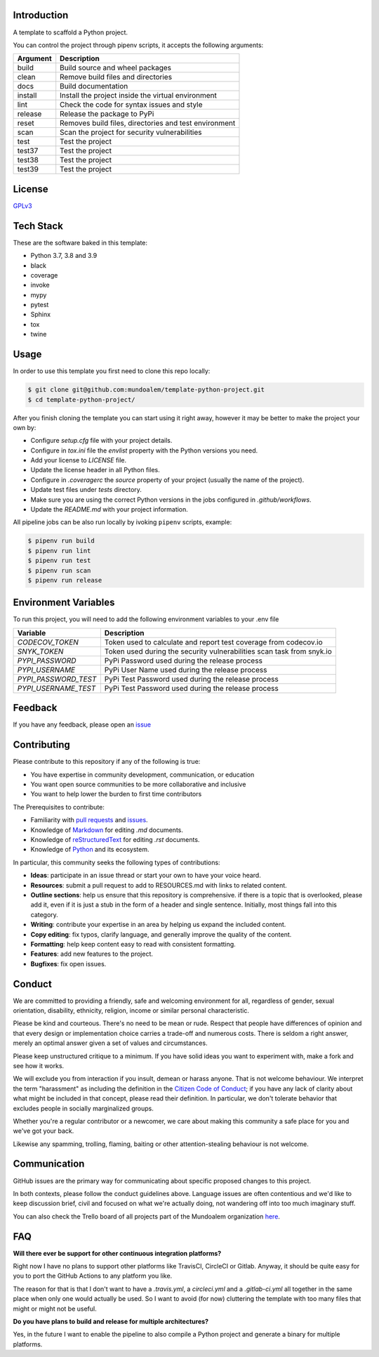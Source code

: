 
.. image:: https://filedn.eu/l45LsG0EHKuQexEoFRSickh/header_temaplate_python_project.png
   :alt: Template Python Project

Introduction
------------

|shield_python_version| |shield_release| |shield_license| |shield_pipeline_status| |shield_coverage| |shield_issues| |shield_contributors|

.. |shield_python_version| image:: https://img.shields.io/pypi/pyversions/template-python-project
   :alt: Python Version

.. |shield_release| image:: https://img.shields.io/github/v/release/mundoalem/template-python-project
   :alt: Release Version

.. |shield_license| image:: https://img.shields.io/github/license/mundoalem/template-python-project
   :alt: License

.. |shield_pipeline_status| image:: https://github.com/mundoalem/template-python-project/actions/workflows/pipeline.yml/badge.svg
   :alt: Pipeline Status

.. |shield_coverage| image:: https://codecov.io/gh/mundoalem/template-python-project/branch/main/graph/badge.svg?token=R0HJ0SAOC0
   :alt: Coverage

.. |shield_issues| image:: https://img.shields.io/github/issues/mundoalem/template-python-project
   :alt: Issues

.. |shield_contributors| image:: https://img.shields.io/github/issues/mundoalem/template-python-project
   :alt: Contributors


A template to scaffold a Python project.

You can control the project through pipenv scripts, it accepts the following arguments:

.. list-table:: 
  :header-rows: 1

  * - Argument
    - Description
  * - build
    - Build source and wheel packages
  * - clean
    - Remove build files and directories
  * - docs
    - Build documentation
  * - install
    - Install the project inside the virtual environment
  * - lint
    - Check the code for syntax issues and style
  * - release
    - Release the package to PyPi
  * - reset
    - Removes build files, directories and test environment
  * - scan
    - Scan the project for security vulnerabilities
  * - test
    - Test the project
  * - test37
    - Test the project
  * - test38
    - Test the project
  * - test39
    - Test the project
   

License
-------

`GPLv3 <https://choosealicense.com/licenses/gpl-3.0/>`_


Tech Stack
----------

These are the software baked in this template:

* Python 3.7, 3.8 and 3.9
* black
* coverage
* invoke
* mypy
* pytest
* Sphinx
* tox
* twine


Usage
-----

In order to use this template you first need to clone this repo locally:

.. code-block:: bash

  $ git clone git@github.com:mundoalem/template-python-project.git
  $ cd template-python-project/

After you finish cloning the template you can start using it right away, however
it may be better to make the project your own by:

- Configure `setup.cfg` file with your project details.
- Configure in `tox.ini` file the `envlist` property with the Python versions you need.
- Add your license to `LICENSE` file.
- Update the license header in all Python files.
- Configure in `.coveragerc` the `source` property of your project (usually the name of the project).
- Update test files under `tests` directory.
- Make sure you are using the correct Python versions in the jobs configured in `.github/workflows`.
- Update the `README.md` with your project information.

All pipeline jobs can be also run locally by ivoking ``pipenv`` scripts, example:

.. code-block:: bash
  
  $ pipenv run build
  $ pipenv run lint
  $ pipenv run test
  $ pipenv run scan
  $ pipenv run release


Environment Variables
---------------------

To run this project, you will need to add the following environment variables to
your .env file

.. list-table:: 
  :header-rows: 1

  * - Variable
    - Description
  * - `CODECOV_TOKEN`
    - Token used to calculate and report test coverage from codecov.io
  * - `SNYK_TOKEN`
    - Token used during the security vulnerabilities scan task from snyk.io
  * - `PYPI_PASSWORD`
    - PyPi Password used during the release process
  * - `PYPI_USERNAME`
    - PyPi User Name used during the release process
  * - `PYPI_PASSWORD_TEST`
    - PyPi Test Password used during the release process
  * - `PYPI_USERNAME_TEST`
    - PyPi Test Password used during the release process


Feedback
--------

If you have any feedback, please open an `issue <https://github.com/mundoalem/template-python-project/issues>`_

  
Contributing
------------

Please contribute to this repository if any of the following is true:

- You have expertise in community development, communication, or education
- You want open source communities to be more collaborative and inclusive
- You want to help lower the burden to first time contributors

The Prerequisites to contribute:

- Familiarity with `pull requests <https://help.github.com/articles/using-pull-requests>`_ and `issues <https://guides.github.com/features/issues/>`_.
- Knowledge of `Markdown <https://help.github.com/articles/markdown-basics/>`_ for editing `.md` documents.
- Knowledge of `reStructuredText <https://www.sphinx-doc.org/en/master/usage/restructuredtext/basics.html>`_ for editing `.rst` documents.
- Knowledge of `Python <https://www.python.org>`_ and its ecosystem.

In particular, this community seeks the following types of contributions:

- **Ideas**: participate in an issue thread or start your own to have your voice heard.
- **Resources**: submit a pull request to add to RESOURCES.md with links to related content.
- **Outline sections**: help us ensure that this repository is comprehensive. if there is a topic that is overlooked,
  please add it, even if it is just a stub in the form of a header and single sentence. Initially, most things fall into
  this category.
- **Writing**: contribute your expertise in an area by helping us expand the included content.
- **Copy editing**: fix typos, clarify language, and generally improve the quality of the content.
- **Formatting**: help keep content easy to read with consistent formatting.
- **Features**: add new features to the project.
- **Bugfixes**: fix open issues.


Conduct
-------

We are committed to providing a friendly, safe and welcoming environment for all, regardless of gender, sexual
orientation, disability, ethnicity, religion, income or similar personal characteristic.

Please be kind and courteous. There's no need to be mean or rude. Respect that people have differences of opinion and
that every design or implementation choice carries a trade-off and numerous costs. There is seldom a right answer,
merely an optimal answer given a set of values and circumstances.

Please keep unstructured critique to a minimum. If you have solid ideas you want to experiment with, make a fork and see
how it works.

We will exclude you from interaction if you insult, demean or harass anyone. That is not welcome behaviour. We interpret
the term "harassment" as including the definition in the `Citizen Code of Conduct <http://citizencodeofconduct.org/>`_;
if you have any lack of clarity about what might be included in that concept, please read their definition. In
particular, we don't tolerate behavior that excludes people in socially marginalized groups.

Whether you're a regular contributor or a newcomer, we care about making this community a safe place for you and we've
got your back.

Likewise any spamming, trolling, flaming, baiting or other attention-stealing behaviour is not welcome.


Communication
-------------

GitHub issues are the primary way for communicating about specific proposed changes to this project.

In both contexts, please follow the conduct guidelines above. Language issues are often contentious and we'd like to
keep discussion brief, civil and focused on what we're actually doing, not wandering off into too much imaginary stuff.

You can also check the Trello board of all projects part of the Mundoalem organization `here <https://trello.com/b/KunkS6IP/all-mundoalem-projects>`_.


FAQ
---

**Will there ever be support for other continuous integration platforms?**

Right now I have no plans to support other platforms like TravisCI, CircleCI or Gitlab. Anyway, it should be quite easy
for you to port the GitHub Actions to any platform you like.

The reason for that is that I don't want to have a `.travis.yml`, a `circleci.yml` and a `.gitlab-ci.yml` all together
in the same place when only one would actually be used. So I want to avoid (for now) cluttering the template with too
many files that might or might not be useful.

**Do you have plans to build and release for multiple architectures?**

Yes, in the future I want to enable the pipeline to also compile a Python project and generate a binary for multiple
platforms.
